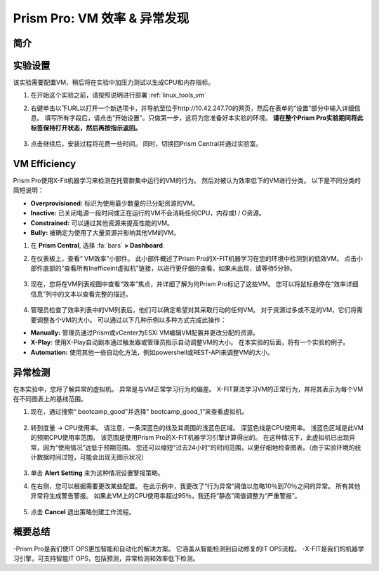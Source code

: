 .. _prism_pro_effeciency_anomaly:

--------------------------------------------
Prism Pro: VM 效率 & 异常发现
--------------------------------------------

简介
++++++++



实验设置
+++++++++

该实验需要配置VM，稍后将在实验中加压力测试以生成CPU和内存指标。

#. 在开始这个实验之前，请按照说明进行部署 :ref:`linux_tools_vm` 


#. 右键单击以下URL以打开一个新选项卡，并导航至位于http://10.42.247.70的网页，然后在表单的“设置”部分中输入详细信息。 填写所有字段后，请点击“开始设置”。只做第一步，这将为您准备好本实验的环境。 **请在整个Prism Pro实验期间将此标签保持打开状态，然后再按指示返回。**

   .. figure:: images/ppro_08.png

#. 点击继续后，安装过程将花费一些时间。 同时，切换回Prism Central并通过实验室。

VM Efficiency
+++++++++++++++++++++++++++

Prism Pro使用X-Fit机器学习来检测在托管群集中运行的VM的行为。 然后对被认为效率低下的VM进行分类。 以下是不同分类的简短说明：

* **Overprovisioned:** 标识为使用最少数量的已分配资源的VM。
* **Inactive:** 已关闭电源一段时间或正在运行的VM不会消耗任何CPU，内存或I / O资源。
* **Constrained:** 可以通过其他资源来提高性能的VM。
* **Bully:** 被确定为使用了大量资源并影响其他VM的VM。

#. 在 **Prism Central**, 选择 :fa:`bars` **> Dashboard**.

#. 在仪表板上，查看“ VM效率”小部件。 此小部件概述了Prism Pro的X-FIT机器学习在您的环境中检测到的低效VM。 点击小部件底部的“查看所有Inefficeint虚拟机”链接，以进行更仔细的查看。如果未出现，请等待5分钟。

   .. figure:: images/ppro_58.png

#. 现在，您将在VM列表视图中查看“效率”焦点，并详细了解为何Prism Pro标记了这些VM。 您可以将鼠标悬停在“效率详细信息”列中的文本以查看完整的描述。

   .. figure:: images/ppro_59.png

#. 管理员检查了效率列表中的VM列表后，他们可以确定希望对其采取行动的任何VM。 对于资源过多或不足的VM，它们将需要调整各个VM的大小。 可以通过以下几种示例以多种方式完成此操作：

* **Manually:** 管理员通过Prism或vCenter为ESXi VM编辑VM配置并更改分配的资源。
* **X-Play:** 使用X-Play自动剧本通过触发器或管理员指示自动调整VM的大小。 在本实验的后面，将有一个实验的例子。
* **Automation:** 使用其他一些自动化方法，例如powershell或REST-API来调整VM的大小。


异常检测
+++++++++++++++++++++++++++++++

在本实验中，您将了解异常的虚拟机。 异常是与VM正常学习行为的偏差。 X-FIT算法学习VM的正常行为，并将其表示为每个VM在不同图表上的基线范围。

#. 现在，通过搜索“ bootcamp_good”并选择“ bootcamp_good_1”来查看虚拟机。

   .. figure:: images/ppro_61.png

#. 转到度量 -> CPU使用率。 请注意，一条深蓝色的线及其周围的浅蓝色区域。 深蓝色线是CPU使用率。 浅蓝色区域是此VM的预期CPU使用率范围。 该范围是使用Prism Pro的X-FIT机器学习引擎计算得出的。 在这种情况下，此虚拟机已出现异常，因为“使用情况”远低于预期范围。 您还可以缩短“过去24小时”的时间范围，以更仔细地检查图表。（由于实验环境的统计数据时间过短，可能会出现无图示状况）

   .. figure:: images/ppro_60.png

#. 单击 **Alert Setting** 来为这种情况设置警报策略。

#. 在右侧，您可以根据需要更改某些配置。 在此示例中，我更改了“行为异常”阈值以忽略10％到70％之间的异常。 所有其他异常将生成警告警报。 如果此VM上的CPU使用率超过95％，我还将“静态”阈值调整为“严重警报”。

   .. figure:: images/ppro_25.png

#. 点击 **Cancel** 退出策略创建工作流程。

概要总结
+++++++++

-Prism Pro是我们使IT OPS更加智能和自动化的解决方案。 它涵盖从智能检测到自动修复的IT OPS流程。
-X-FIT是我们的机器学习引擎，可支持智能IT OPS，包括预测，异常检测和效率低下检测。

